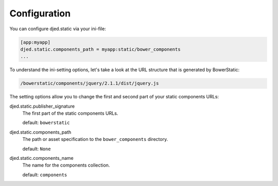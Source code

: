 Configuration
=============

You can configure djed.static via your ini-file:

.. code-block:: ini

    [app:myapp]
    djed.static.components_path = myapp:static/bower_components
    ...

To understand the ini-setting options, let's take a look at the URL structure
that is generated by BowerStatic:

.. code-block:: bash

    /bowerstatic/components/jquery/2.1.1/dist/jquery.js

The setting options allow you to change the first and second part of your
static components URLs:

djed.static.publisher_signature
    The first part of the static components URLs.

    default: ``bowerstatic``

djed.static.components_path
    The path or asset specification to the ``bower_components`` directory.

    default: ``None``

djed.static.components_name
    The name for the components collection.

    default: ``components``
